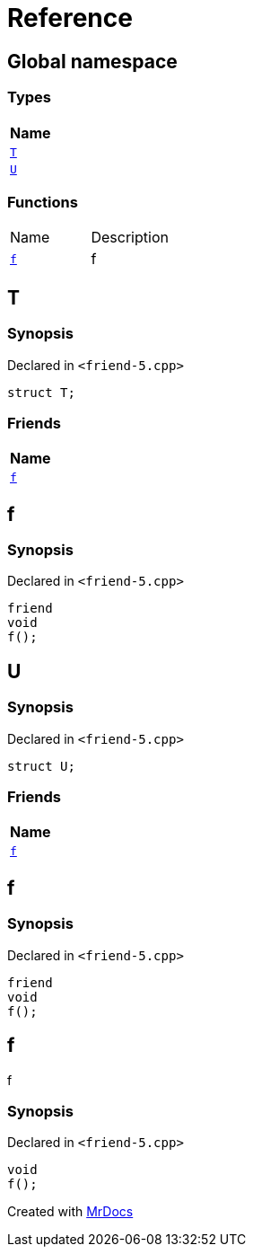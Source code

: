 = Reference
:mrdocs:

[#index]
== Global namespace


=== Types

[cols=1]
|===
| Name 

| <<T,`T`>> 

| <<U,`U`>> 

|===
=== Functions

[cols=2]
|===
| Name 
| Description 

| <<f,`f`>> 
| f

|===

[#T]
== T


=== Synopsis


Declared in `&lt;friend&hyphen;5&period;cpp&gt;`

[source,cpp,subs="verbatim,replacements,macros,-callouts"]
----
struct T;
----

=== Friends

[cols=1]
|===
| Name 

| <<T-08friend,`f`>> 

|===



[#T-08friend]
== f


=== Synopsis


Declared in `&lt;friend&hyphen;5&period;cpp&gt;`

[source,cpp,subs="verbatim,replacements,macros,-callouts"]
----
friend
void
f();
----

[#U]
== U


=== Synopsis


Declared in `&lt;friend&hyphen;5&period;cpp&gt;`

[source,cpp,subs="verbatim,replacements,macros,-callouts"]
----
struct U;
----

=== Friends

[cols=1]
|===
| Name 

| <<U-08friend,`f`>> 

|===



[#U-08friend]
== f


=== Synopsis


Declared in `&lt;friend&hyphen;5&period;cpp&gt;`

[source,cpp,subs="verbatim,replacements,macros,-callouts"]
----
friend
void
f();
----

[#f]
== f


f

=== Synopsis


Declared in `&lt;friend&hyphen;5&period;cpp&gt;`

[source,cpp,subs="verbatim,replacements,macros,-callouts"]
----
void
f();
----



[.small]#Created with https://www.mrdocs.com[MrDocs]#
